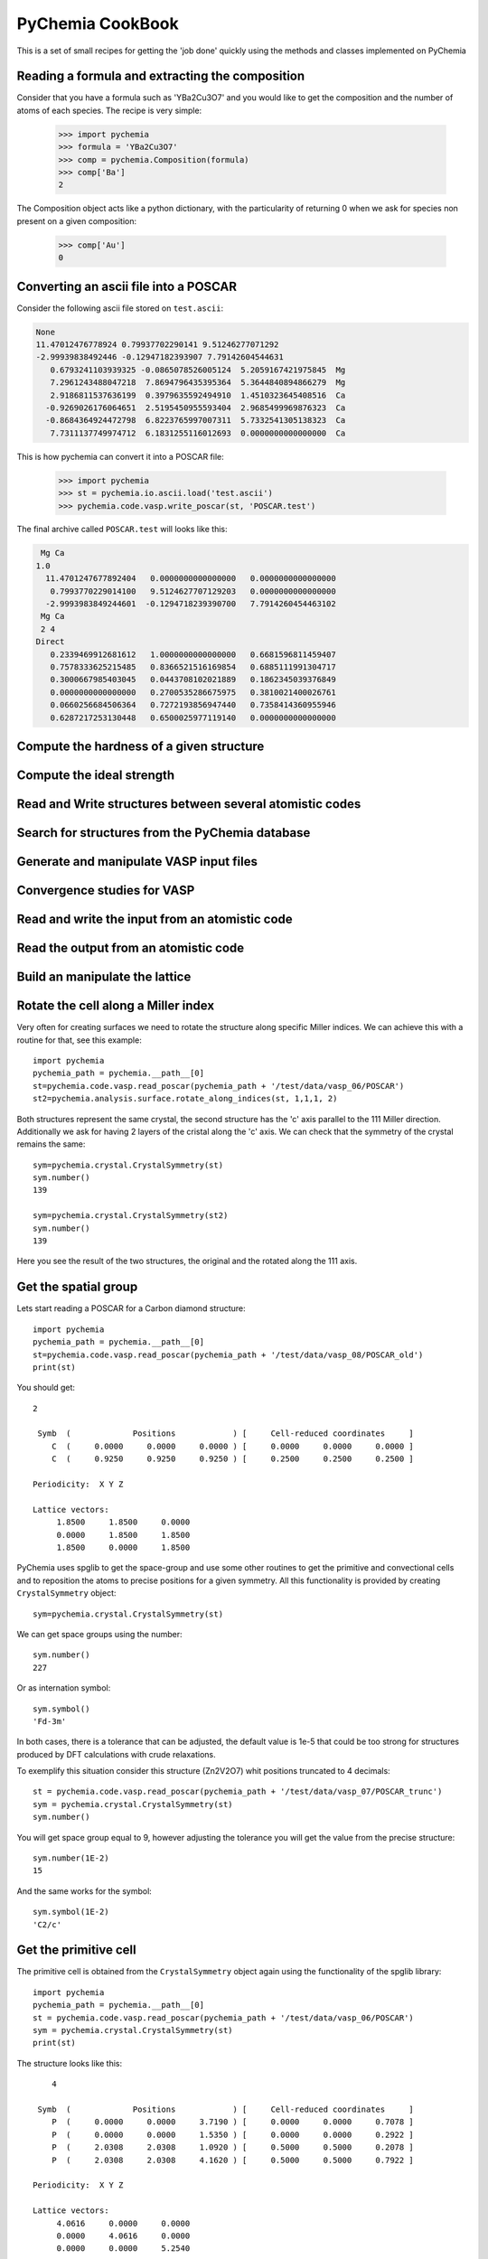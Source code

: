 PyChemia CookBook
-----------------

This is a set of small recipes for getting the 'job done' quickly
using the methods and classes implemented on PyChemia

Reading a formula and extracting the composition
~~~~~~~~~~~~~~~~~~~~~~~~~~~~~~~~~~~~~~~~~~~~~~~~

Consider that you have a formula such as 'YBa2Cu3O7' and you would like
to get the composition and the number of atoms of each species.
The recipe is very simple:

    >>> import pychemia
    >>> formula = 'YBa2Cu3O7'
    >>> comp = pychemia.Composition(formula)
    >>> comp['Ba']
    2

The Composition object acts like a python dictionary, with the particularity of returning 0 when we ask for species
non present on a given composition:

    >>> comp['Au']
    0

Converting an ascii file into a POSCAR
~~~~~~~~~~~~~~~~~~~~~~~~~~~~~~~~~~~~~~

Consider the following ascii file stored on ``test.ascii``:

.. code-block:: none

    None
    11.47012476778924 0.79937702290141 9.51246277071292
    -2.99939838492446 -0.12947182393907 7.79142604544631
       0.6793241103939325 -0.0865078526005124  5.2059167421975845  Mg
       7.2961243488047218  7.8694796435395364  5.3644840894866279  Mg
       2.9186811537636199  0.3979635592494910  1.4510323645408516  Ca
      -0.9269026176064651  2.5195450955593404  2.9685499969876323  Ca
      -0.8684364924472798  6.8223765997007311  5.7332541305138323  Ca
       7.7311137749974712  6.1831255116012693  0.0000000000000000  Ca

This is how pychemia can convert it into a POSCAR file:


    >>> import pychemia
    >>> st = pychemia.io.ascii.load('test.ascii')
    >>> pychemia.code.vasp.write_poscar(st, 'POSCAR.test')

The final archive called ``POSCAR.test`` will looks like this:

.. code-block:: none

     Mg Ca
    1.0
      11.4701247677892404   0.0000000000000000   0.0000000000000000
       0.7993770229014100   9.5124627707129203   0.0000000000000000
      -2.9993983849244601  -0.1294718239390700   7.7914260454463102
     Mg Ca
     2 4
    Direct
       0.2339469912681612   1.0000000000000000   0.6681596811459407
       0.7578333625215485   0.8366521516169854   0.6885111991304717
       0.3000667985403045   0.0443708102021889   0.1862345039376849
       0.0000000000000000   0.2700535286675975   0.3810021400026761
       0.0660256684506364   0.7272193856947440   0.7358414360955946
       0.6287217253130448   0.6500025977119140   0.0000000000000000

Compute the hardness of a given structure
~~~~~~~~~~~~~~~~~~~~~~~~~~~~~~~~~~~~~~~~~

Compute the ideal strength
~~~~~~~~~~~~~~~~~~~~~~~~~~

Read and Write structures between several atomistic codes
~~~~~~~~~~~~~~~~~~~~~~~~~~~~~~~~~~~~~~~~~~~~~~~~~~~~~~~~~

Search for structures from the PyChemia database
~~~~~~~~~~~~~~~~~~~~~~~~~~~~~~~~~~~~~~~~~~~~~~~~

Generate and manipulate VASP input files
~~~~~~~~~~~~~~~~~~~~~~~~~~~~~~~~~~~~~~~~

Convergence studies for VASP
~~~~~~~~~~~~~~~~~~~~~~~~~~~~

Read and write the input from an atomistic code
~~~~~~~~~~~~~~~~~~~~~~~~~~~~~~~~~~~~~~~~~~~~~~~

Read the output from an atomistic code
~~~~~~~~~~~~~~~~~~~~~~~~~~~~~~~~~~~~~~

Build an manipulate the lattice
~~~~~~~~~~~~~~~~~~~~~~~~~~~~~~~

Rotate the cell along a Miller index
~~~~~~~~~~~~~~~~~~~~~~~~~~~~~~~~~~~~

Very often for creating surfaces we need to rotate the structure along specific Miller indices.
We can achieve this with a routine for that, see this example::

    import pychemia
    pychemia_path = pychemia.__path__[0]
    st=pychemia.code.vasp.read_poscar(pychemia_path + '/test/data/vasp_06/POSCAR')
    st2=pychemia.analysis.surface.rotate_along_indices(st, 1,1,1, 2)

Both structures represent the same crystal, the second structure has the 'c' axis parallel to the 111 Miller direction.
Additionally we ask for having 2 layers of the cristal along the 'c' axis. We can check that the symmetry of the crystal
remains the same::

    sym=pychemia.crystal.CrystalSymmetry(st)
    sym.number()
    139

    sym=pychemia.crystal.CrystalSymmetry(st2)
    sym.number()
    139

Here you see the result of the two structures, the original and the rotated along the 111 axis.

.. image:: images/conventional.jpg
    :width: 300 px

.. image:: images/rotated.jpg
    :width: 300 px

Get the spatial group
~~~~~~~~~~~~~~~~~~~~~

Lets start reading a POSCAR for a Carbon diamond structure::

    import pychemia
    pychemia_path = pychemia.__path__[0]
    st=pychemia.code.vasp.read_poscar(pychemia_path + '/test/data/vasp_08/POSCAR_old')
    print(st)

You should get::

    2

     Symb  (             Positions            ) [     Cell-reduced coordinates     ]
        C  (     0.0000     0.0000     0.0000 ) [     0.0000     0.0000     0.0000 ]
        C  (     0.9250     0.9250     0.9250 ) [     0.2500     0.2500     0.2500 ]

    Periodicity:  X Y Z

    Lattice vectors:
         1.8500     1.8500     0.0000
         0.0000     1.8500     1.8500
         1.8500     0.0000     1.8500

PyChemia uses spglib to get the space-group and use some other routines to get the primitive and convectional cells and
to reposition the atoms to precise positions for a given symmetry. All this functionality is provided by creating
``CrystalSymmetry`` object::

    sym=pychemia.crystal.CrystalSymmetry(st)

We can get space groups using the number::

    sym.number()
    227

Or as internation symbol::

    sym.symbol()
    'Fd-3m'

In both cases, there is a tolerance that can be adjusted, the default value is 1e-5 that could be too strong for
structures produced by DFT calculations with crude relaxations.

To exemplify this situation consider this structure (Zn2V2O7) whit positions truncated to 4 decimals::

    st = pychemia.code.vasp.read_poscar(pychemia_path + '/test/data/vasp_07/POSCAR_trunc')
    sym = pychemia.crystal.CrystalSymmetry(st)
    sym.number()

You will get space group equal to 9, however adjusting the tolerance you will get the value from the precise structure::

    sym.number(1E-2)
    15

And the same works for the symbol::

    sym.symbol(1E-2)
    'C2/c'

Get the primitive cell
~~~~~~~~~~~~~~~~~~~~~~

The primitive cell is obtained from the ``CrystalSymmetry`` object again using the functionality of the spglib
library::

    import pychemia
    pychemia_path = pychemia.__path__[0]
    st = pychemia.code.vasp.read_poscar(pychemia_path + '/test/data/vasp_06/POSCAR')
    sym = pychemia.crystal.CrystalSymmetry(st)
    print(st)

The structure looks like this::

        4

     Symb  (             Positions            ) [     Cell-reduced coordinates     ]
        P  (     0.0000     0.0000     3.7190 ) [     0.0000     0.0000     0.7078 ]
        P  (     0.0000     0.0000     1.5350 ) [     0.0000     0.0000     0.2922 ]
        P  (     2.0308     2.0308     1.0920 ) [     0.5000     0.5000     0.2078 ]
        P  (     2.0308     2.0308     4.1620 ) [     0.5000     0.5000     0.7922 ]

    Periodicity:  X Y Z

    Lattice vectors:
         4.0616     0.0000     0.0000
         0.0000     4.0616     0.0000
         0.0000     0.0000     5.2540


We can get the primitive like this (eventually using a tolerance as an argument)::

    stp = sym.find_primitive()
    print(stp)

And the structure is reduced to a cell with just 2 atoms::

    2

     Symb  (             Positions            ) [     Cell-reduced coordinates     ]
        P  (     0.0000     0.0000     1.5350 ) [     0.2922     0.2922     0.0000 ]
        P  (     0.0000     0.0000     3.7190 ) [     0.7078     0.7078     0.0000 ]

    Periodicity:  X Y Z

    Lattice vectors:
        -2.0308     2.0308     2.6270
         2.0308    -2.0308     2.6270
         2.0308     2.0308    -2.6270


Get the conventional cell
~~~~~~~~~~~~~~~~~~~~~~~~~

The conventional cell is obtained as a result of the refinement of the cell, ie adjusting the positions precisely to
satisfy a given tolerance. From the previous section, lets reconstruct a convectional cell from the primitive::

    sym = pychemia.crystal.CrystalSymmetry(stp)
    stc = sym.refine_cell()
    print(stc)

You should get::

    4

     Symb  (             Positions            ) [     Cell-reduced coordinates     ]
        P  (     0.0000     0.0000     1.5350 ) [     0.0000     0.0000     0.2922 ]
        P  (     0.0000     0.0000     3.7190 ) [     0.0000     0.0000     0.7078 ]
        P  (     2.0308     2.0308     4.1620 ) [     0.5000     0.5000     0.7922 ]
        P  (     2.0308     2.0308     1.0920 ) [     0.5000     0.5000     0.2078 ]

    Periodicity:  X Y Z

    Lattice vectors:
         4.0616     0.0000     0.0000
         0.0000     4.0616     0.0000
         0.0000     0.0000     5.2540

Now lets refine the structure with positions truncated and reconstruct a cell with positions precisely in place to the
symmetry found::

    st = pychemia.code.vasp.read_poscar(pychemia_path + '/test/data/vasp_07/POSCAR_trunc')
    sym = pychemia.crystal.CrystalSymmetry(st)
    st2 = sym.refine_cell(1E-2)
    sym = pychemia.crystal.CrystalSymmetry(st2)

Here we took the structure with positions truncated, and refined the cell using a tolerance that return the an space
group 15, after that we create a new ``CrystalSymmetry`` object from the new structure and we can verify that the space
group is preserved up to very strict tolerances::

    sym.number()
    15

    sym.number(1E-14)
    15

